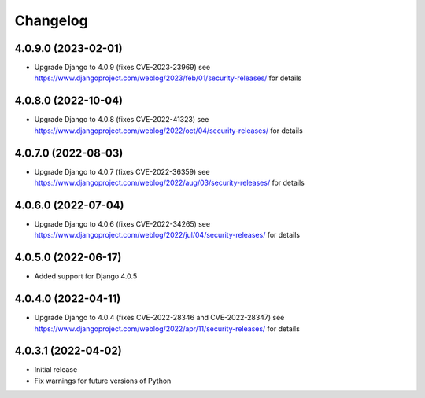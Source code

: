 =========
Changelog
=========


4.0.9.0 (2023-02-01)
====================

* Upgrade Django to 4.0.9 (fixes CVE-2023-23969)
  see https://www.djangoproject.com/weblog/2023/feb/01/security-releases/ for details


4.0.8.0 (2022-10-04)
====================

* Upgrade Django to 4.0.8 (fixes CVE-2022-41323)
  see https://www.djangoproject.com/weblog/2022/oct/04/security-releases/ for details


4.0.7.0 (2022-08-03)
====================

* Upgrade Django to 4.0.7 (fixes CVE-2022-36359)
  see https://www.djangoproject.com/weblog/2022/aug/03/security-releases/ for details


4.0.6.0 (2022-07-04)
====================

* Upgrade Django to 4.0.6 (fixes CVE-2022-34265)
  see https://www.djangoproject.com/weblog/2022/jul/04/security-releases/ for details


4.0.5.0 (2022-06-17)
====================

* Added support for Django 4.0.5


4.0.4.0 (2022-04-11)
====================

* Upgrade Django to 4.0.4 (fixes CVE-2022-28346 and CVE-2022-28347)
  see https://www.djangoproject.com/weblog/2022/apr/11/security-releases/ for details


4.0.3.1 (2022-04-02)
====================

* Initial release
* Fix warnings for future versions of Python
